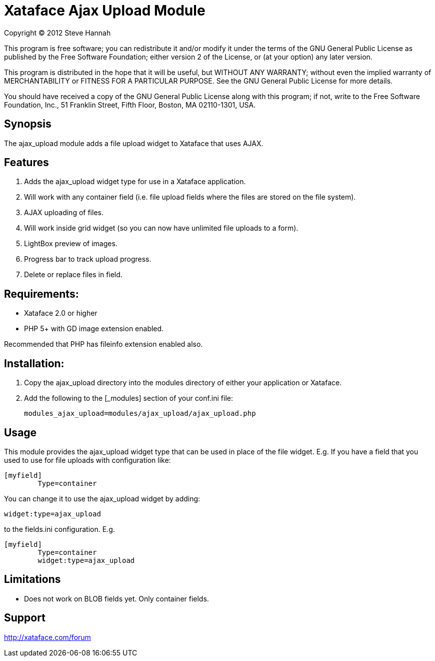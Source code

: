 = Xataface Ajax Upload Module

Copyright (C) 2012  Steve Hannah

This program is free software; you can redistribute it and/or
modify it under the terms of the GNU General Public License
as published by the Free Software Foundation; either version 2
of the License, or (at your option) any later version.

This program is distributed in the hope that it will be useful,
but WITHOUT ANY WARRANTY; without even the implied warranty of
MERCHANTABILITY or FITNESS FOR A PARTICULAR PURPOSE.  See the
GNU General Public License for more details.

You should have received a copy of the GNU General Public License
along with this program; if not, write to the Free Software
Foundation, Inc., 51 Franklin Street, Fifth Floor, Boston, MA  02110-1301, USA.


== Synopsis

The ajax_upload module adds a file upload widget to Xataface that uses AJAX.


== Features

. Adds the ajax_upload widget type for use in a Xataface application.
. Will work with any container field (i.e. file upload fields where the files are stored on the file system).
. AJAX uploading of files.
. Will work inside grid widget (so you can now have unlimited file uploads to a form).
. LightBox preview of images.
. Progress bar to track upload progress.
. Delete or replace files in field.


== Requirements:

- Xataface 2.0 or higher
- PHP 5+ with GD image extension enabled.

Recommended that PHP has fileinfo extension enabled also.


== Installation:

1. Copy the ajax_upload directory into the modules directory of either your application or Xataface.
2. Add the following to the [_modules] section of your conf.ini file:

	modules_ajax_upload=modules/ajax_upload/ajax_upload.php
	

== Usage

This module provides the ajax_upload widget type that can be used in place of the file
widget.  E.g. If you have a field that you used to use for file uploads with configuration
like:

[source,ini]
----
[myfield]
	Type=container
----
	
	
You can change it to use the ajax_upload widget by adding:

[source,ini]
----
widget:type=ajax_upload
----
	
to the fields.ini configuration.  E.g.

[source,ini]
----
[myfield]
	Type=container
	widget:type=ajax_upload
----
		
		
== Limitations 

- Does not work on BLOB fields yet.  Only container fields.


== Support

http://xataface.com/forum